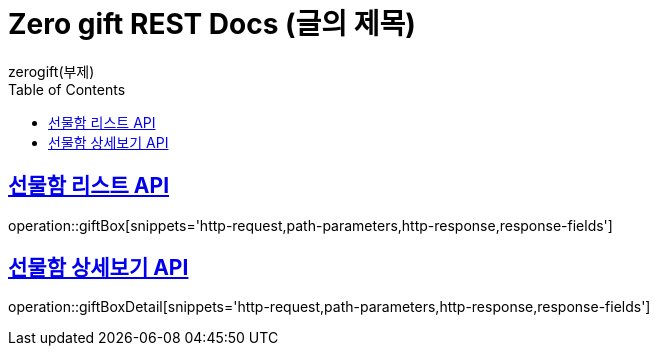 = Zero gift REST Docs (글의 제목)
zerogift(부제)
:doctype: book
:icons: font
:source-highlighter: highlightjs // 문서에 표기되는 코드들의 하이라이팅을 highlightjs를 사용
:toc: left // toc (Table Of Contents)를 문서의 좌측에 두기
:toclevels: 2
:sectlinks:

[[giftBox-API]]
== 선물함 리스트 API
operation::giftBox[snippets='http-request,path-parameters,http-response,response-fields']

[[gitBoxDetail-API]]
== 선물함 상세보기 API
operation::giftBoxDetail[snippets='http-request,path-parameters,http-response,response-fields']